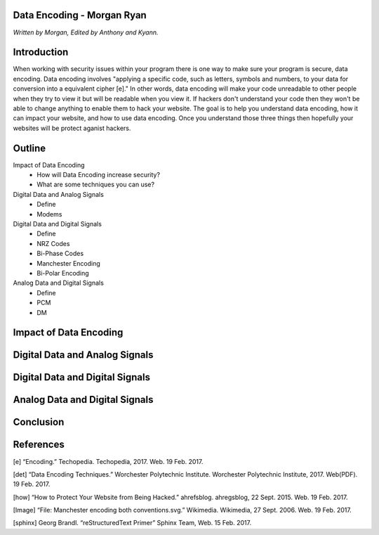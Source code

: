 Data Encoding - Morgan Ryan
=============

*Written by Morgan, Edited by Anthony and Kyann.*

Introduction
=============
When working with security issues within your program there is one way to make sure your program is secure, data encoding. Data encoding involves "applying a specific code, such as letters, symbols and numbers, to your data for conversion into a equivalent cipher [e]." In other words, data encoding will make your code unreadable to other people when they try to view it but will be readable when you view it. If hackers don't understand your code then they won't be able to change anything to enable them to hack your website. The goal is to help you understand data encoding, how it can impact your website, and how to use data encoding. Once you understand those three things then hopefully your websites will be protect aganist hackers.

Outline
=============
Impact of Data Encoding
	*	How will Data Encoding increase security?
	*	What are some techniques you can use?
Digital Data and Analog Signals
	*	Define
	*	Modems	
Digital Data and Digital Signals
	*	Define
	*	NRZ Codes
	*	Bi-Phase Codes
	*	Manchester Encoding
	*	Bi-Polar Encoding
Analog Data and Digital Signals
	*	Define
	*	PCM
	*	DM

Impact of Data Encoding
========================

Digital Data and Analog Signals
================================

Digital Data and Digital Signals
=================================

Analog Data and Digital Signals
================================
	
Conclusion
===========

.. image :: Manchester.png
	
References
============
[e]	“Encoding.” Techopedia. Techopedia, 2017. Web. 19 Feb. 2017.

[det] “Data Encoding Techniques.” Worchester Polytechnic Institute. Worchester Polytechnic Institute, 2017. Web(PDF). 19 Feb. 2017.

[how] “How to Protect Your Website from Being Hacked.” ahrefsblog. ahregsblog, 22 Sept. 2015. Web. 19 Feb. 2017.

[Image] “File: Manchester encoding both conventions.svg.” Wikimedia. Wikimedia, 27 Sept. 2006. Web. 19 Feb. 2017.

[sphinx]	Georg Brandl. “reStructuredText Primer” Sphinx Team, Web. 15 Feb. 2017.
